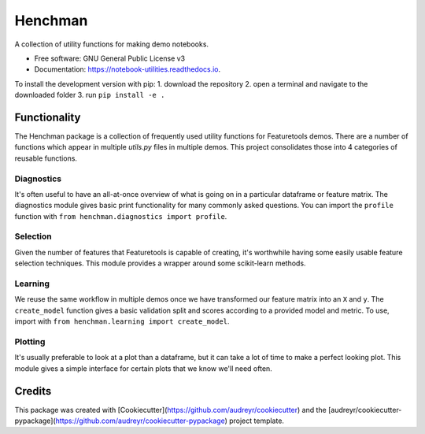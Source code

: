 Henchman
=============
A collection of utility functions for making demo notebooks.

* Free software: GNU General Public License v3
* Documentation: https://notebook-utilities.readthedocs.io.

To install the development version with pip: 
1. download the repository 
2. open a terminal and navigate to the downloaded folder
3. run ``pip install -e .``

Functionality
~~~~~~~~~~~~~

The Henchman package is a collection of frequently used utility functions for Featuretools demos. There are a number of functions which appear in multiple `utils.py` files in multiple demos. This project consolidates those into 4 categories of reusable functions.

Diagnostics
-----------
It's often useful to have an all-at-once overview of what is going on in a particular dataframe or feature matrix. The diagnostics module gives basic print functionality for many commonly asked questions. You can import the ``profile`` function with ``from henchman.diagnostics import profile``.

Selection
---------
Given the number of features that Featuretools is capable of creating, it's worthwhile having some easily usable feature selection techniques. This module provides a wrapper around some scikit-learn methods.

Learning
--------
We reuse the same workflow in multiple demos once we have transformed our feature matrix into an ``X`` and ``y``. The ``create_model`` function gives a basic validation split and scores according to a provided model and metric. To use, import with ``from henchman.learning import create_model``.

Plotting
--------
It's usually preferable to look at a plot than a dataframe, but it can take a lot of time to make a perfect looking plot. This module gives a simple interface for certain plots that we know we'll need often.

Credits
~~~~~~~

This package was created with [Cookiecutter](https://github.com/audreyr/cookiecutter) and the [audreyr/cookiecutter-pypackage](https://github.com/audreyr/cookiecutter-pypackage) project template.
